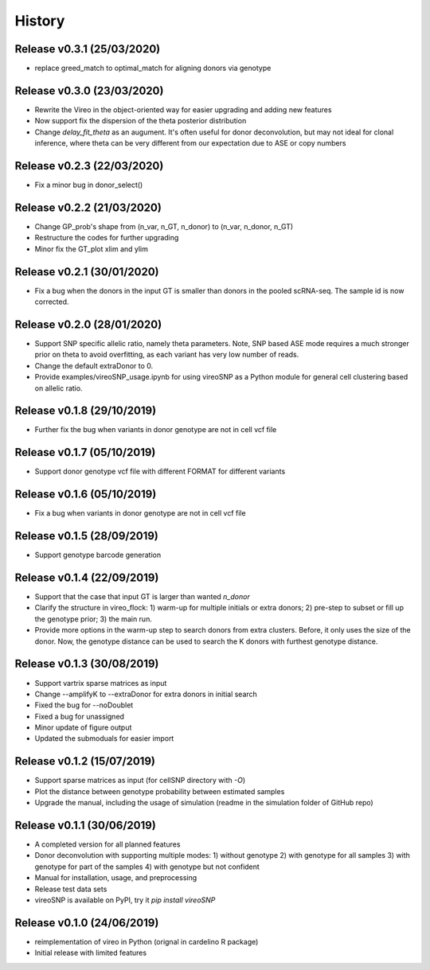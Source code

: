 =======
History
=======

Release v0.3.1 (25/03/2020)
===========================
* replace greed_match to optimal_match for aligning donors via genotype

Release v0.3.0 (23/03/2020)
===========================
* Rewrite the Vireo in the object-oriented way for easier upgrading and adding 
  new features
* Now support fix the dispersion of the theta posterior distribution
* Change `delay_fit_theta` as an augument. It's often useful for donor
  deconvolution, but may not ideal for clonal inference, where theta can be very 
  different from our expectation due to ASE or copy numbers

Release v0.2.3 (22/03/2020)
===========================
* Fix a minor bug in donor_select()

Release v0.2.2 (21/03/2020)
===========================
* Change GP_prob's shape from (n_var, n_GT, n_donor) to (n_var, n_donor, n_GT)
* Restructure the codes for further upgrading
* Minor fix the GT_plot xlim and ylim

Release v0.2.1 (30/01/2020)
===========================
* Fix a bug when the donors in the input GT is smaller than donors in the pooled
  scRNA-seq. The sample id is now corrected.

Release v0.2.0 (28/01/2020)
===========================
* Support SNP specific allelic ratio, namely theta parameters. Note, SNP based 
  ASE mode requires a much stronger prior on theta to avoid overfitting, as each
  variant has very low number of reads. 
* Change the default extraDonor to 0.
* Provide examples/vireoSNP_usage.ipynb for using vireoSNP as a Python module 
  for general cell clustering based on allelic ratio.

Release v0.1.8 (29/10/2019)
===========================
* Further fix the bug when variants in donor genotype are not in cell vcf file

Release v0.1.7 (05/10/2019)
===========================
* Support donor genotype vcf file with different FORMAT for different variants

Release v0.1.6 (05/10/2019)
===========================
* Fix a bug when variants in donor genotype are not in cell vcf file

Release v0.1.5 (28/09/2019)
===========================
* Support genotype barcode generation

Release v0.1.4 (22/09/2019)
===========================
* Support that the case that input GT is larger than wanted `n_donor` 
* Clarify the structure in vireo_flock: 1) warm-up for multiple initials or 
  extra donors; 2) pre-step to subset or fill up the genotype prior; 3) the main
  run.
* Provide more options in the warm-up step to search donors from extra clusters.
  Before, it only uses the size of the donor. Now, the genotype distance can be
  used to search the K donors with furthest genotype distance.

Release v0.1.3 (30/08/2019)
===========================
* Support vartrix sparse matrices as input
* Change --amplifyK to --extraDonor for extra donors in initial search
* Fixed the bug for --noDoublet
* Fixed a bug for unassigned
* Minor update of figure output
* Updated the submoduals for easier import

Release v0.1.2 (15/07/2019)
===========================
* Support sparse matrices as input (for cellSNP directory with `-O`)
* Plot the distance between genotype probability between estimated samples
* Upgrade the manual, including the usage of simulation (readme in the 
  simulation folder of GitHub repo)

Release v0.1.1 (30/06/2019)
===========================
* A completed version for all planned features
* Donor deconvolution with supporting multiple modes:
  1) without genotype
  2) with genotype for all samples
  3) with genotype for part of the samples
  4) with genotype but not confident
* Manual for installation, usage, and preprocessing
* Release test data sets
* vireoSNP is available on PyPI, try it `pip install vireoSNP`

Release v0.1.0 (24/06/2019)
===========================
* reimplementation of vireo in Python (orignal in cardelino R package)
* Initial release with limited features
